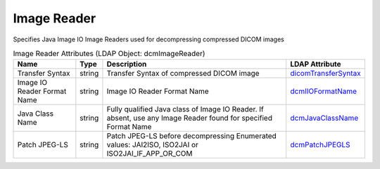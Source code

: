 Image Reader
============
Specifies Java Image IO Image Readers used for decompressing compressed DICOM images

.. tabularcolumns:: |p{4cm}|l|p{8cm}|l|
.. csv-table:: Image Reader Attributes (LDAP Object: dcmImageReader)
    :header: Name, Type, Description, LDAP Attribute
    :widths: 20, 7, 60, 13

    "Transfer Syntax",string,"Transfer Syntax of compressed DICOM image","
    .. _dicomTransferSyntax:

    dicomTransferSyntax_"
    "Image IO Reader Format Name",string,"Image IO Reader Format Name","
    .. _dcmIIOFormatName:

    dcmIIOFormatName_"
    "Java Class Name",string,"Fully qualified Java class of Image IO Reader. If absent, use any Image Reader found for specified Format Name","
    .. _dcmJavaClassName:

    dcmJavaClassName_"
    "Patch JPEG-LS",string,"Patch JPEG-LS before decompressing Enumerated values: JAI2ISO, ISO2JAI or ISO2JAI_IF_APP_OR_COM","
    .. _dcmPatchJPEGLS:

    dcmPatchJPEGLS_"
